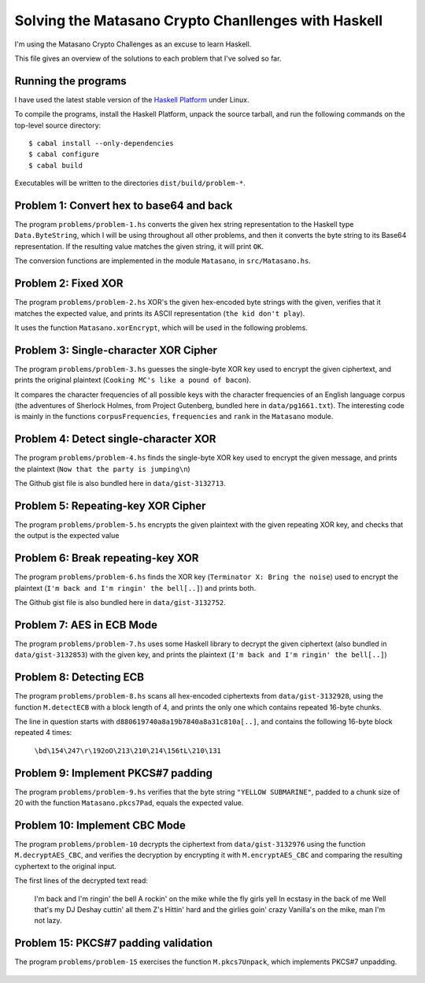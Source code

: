 Solving the Matasano Crypto Chanllenges with Haskell
====================================================

I'm using the Matasano Crypto Challenges as an excuse to learn Haskell.

This file gives an overview of the solutions to each problem that I've
solved so far.


Running the programs
--------------------
I have used the latest stable version of the `Haskell Platform`_ under
Linux.

To compile the programs, install the Haskell Platform, unpack the source
tarball, and run the following commands on the top-level
source directory::

  $ cabal install --only-dependencies
  $ cabal configure
  $ cabal build

Executables will be written to the directories ``dist/build/problem-*``.


Problem 1: Convert hex to base64 and back
-----------------------------------------

The program ``problems/problem-1.hs`` converts the given hex
string representation to the Haskell type ``Data.ByteString``, which I
will be using throughout all other problems, and then it converts the
byte string to its Base64 representation. If the resulting value matches
the given string, it will print ``OK``.

The conversion functions are implemented in the module ``Matasano``,
in ``src/Matasano.hs``.


Problem 2: Fixed XOR
--------------------
The program ``problems/problem-2.hs`` XOR's the given hex-encoded byte
strings with the given, verifies that it matches the expected value, and
prints its ASCII representation (``the kid don't play``).

It uses the function ``Matasano.xorEncrypt``, which will be used in the
following problems.


Problem 3: Single-character XOR Cipher
--------------------------------------
The program ``problems/problem-3.hs`` guesses the single-byte XOR key
used to encrypt the given ciphertext, and prints the original plaintext
(``Cooking MC's like a pound of bacon``).

It compares the character frequencies of all possible keys with the
character frequencies of an English language corpus (the adventures of
Sherlock Holmes, from Project Gutenberg, bundled here in
``data/pg1661.txt``). The interesting code is mainly in the functions
``corpusFrequencies``, ``frequencies`` and ``rank`` in the ``Matasano``
module.


Problem 4: Detect single-character XOR
--------------------------------------
The program ``problems/problem-4.hs`` finds the single-byte XOR key
used to encrypt the given message, and prints the plaintext
(``Now that the party is jumping\n``)

The Github gist file is also bundled here in ``data/gist-3132713``.


Problem 5: Repeating-key XOR Cipher
-----------------------------------
The program ``problems/problem-5.hs`` encrypts the given plaintext
with the given repeating XOR key, and checks that the output is the
expected value


Problem 6: Break repeating-key XOR
----------------------------------
The program ``problems/problem-6.hs`` finds the XOR key
(``Terminator X: Bring the noise``) used to encrypt the plaintext
(``I'm back and I'm ringin' the bell[..]``) and prints both.

The Github gist file is also bundled here in ``data/gist-3132752``.


Problem 7: AES in ECB Mode
--------------------------
The program ``problems/problem-7.hs`` uses some Haskell library to
decrypt the given ciphertext (also bundled in ``data/gist-3132853``)
with the given key, and prints the plaintext
(``I'm back and I'm ringin' the bell[..]``)


Problem 8: Detecting ECB
------------------------
The program ``problems/problem-8.hs`` scans all hex-encoded ciphertexts
from ``data/gist-3132928``, using the function ``M.detectECB`` with a
block length of 4, and prints the only one which contains repeated
16-byte chunks.

The line in question starts with ``d880619740a8a19b7840a8a31c810a[..]``,
and contains the following 16-byte block repeated 4 times:

  ``\bd\154\247\r\192oO\213\210\214\156tL\210\131``


Problem 9: Implement PKCS#7 padding
-----------------------------------
The program ``problems/problem-9.hs`` verifies that the byte string
``"YELLOW SUBMARINE"``, padded to a chunk size of 20 with the function
``Matasano.pkcs7Pad``, equals the expected value.


Problem 10: Implement CBC Mode
------------------------------
The program ``problems/problem-10`` decrypts the ciphertext from
``data/gist-3132976`` using the function ``M.decryptAES_CBC``, and
verifies the decryption by encrypting it with ``M.encryptAES_CBC`` and
comparing the resulting cyphertext to the original input.

The first lines of the decrypted text read:

    I'm back and I'm ringin' the bell
    A rockin' on the mike while the fly girls yell
    In ecstasy in the back of me
    Well that's my DJ Deshay cuttin' all them Z's
    Hittin' hard and the girlies goin' crazy
    Vanilla's on the mike, man I'm not lazy.


Problem 15: PKCS#7 padding validation
-------------------------------------
The program ``problems/problem-15`` exercises the function
``M.pkcs7Unpack``, which implements PKCS#7 unpadding.


  .. _`Haskell Platform`: http://www.haskell.org/platform/
